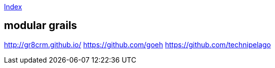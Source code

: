 link:index.adoc[Index]

== modular grails
http://gr8crm.github.io/
https://github.com/goeh
https://github.com/technipelago